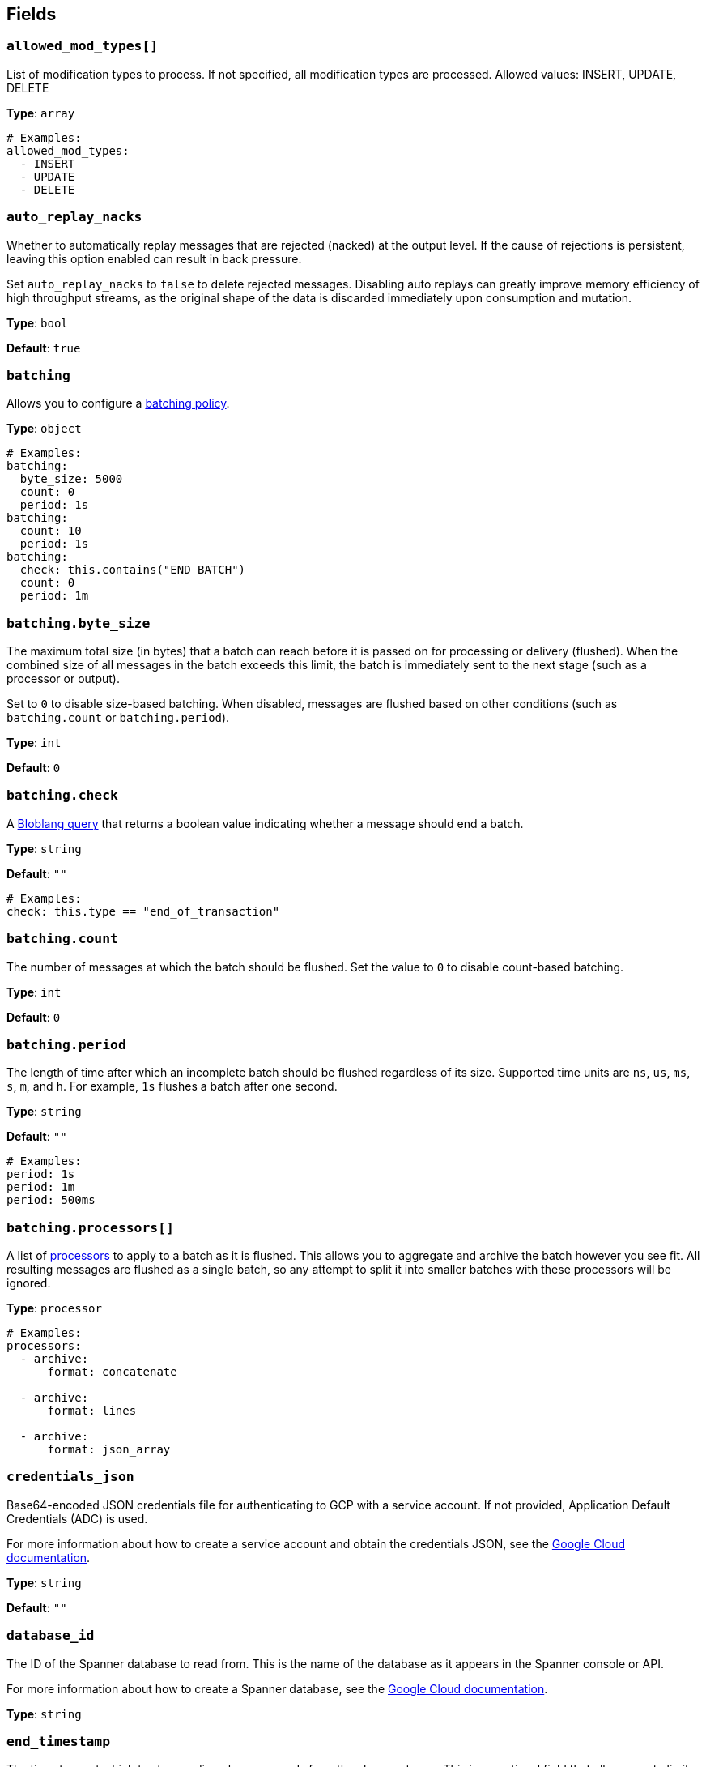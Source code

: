 // This content is autogenerated. Do not edit manually. To override descriptions, use the doc-tools CLI with the --overrides option: https://redpandadata.atlassian.net/wiki/spaces/DOC/pages/1247543314/Generate+reference+docs+for+Redpanda+Connect

== Fields

=== `allowed_mod_types[]`

List of modification types to process. If not specified, all modification types are processed. Allowed values: INSERT, UPDATE, DELETE

*Type*: `array`

[source,yaml]
----
# Examples:
allowed_mod_types:
  - INSERT
  - UPDATE
  - DELETE

----

=== `auto_replay_nacks`

Whether to automatically replay messages that are rejected (nacked) at the output level. If the cause of rejections is persistent, leaving this option enabled can result in back pressure.

Set `auto_replay_nacks` to `false` to delete rejected messages. Disabling auto replays can greatly improve memory efficiency of high throughput streams, as the original shape of the data is discarded immediately upon consumption and mutation.

*Type*: `bool`

*Default*: `true`

=== `batching`


Allows you to configure a xref:configuration:batching.adoc[batching policy].

*Type*: `object`

[source,yaml]
----
# Examples:
batching:
  byte_size: 5000
  count: 0
  period: 1s
batching:
  count: 10
  period: 1s
batching:
  check: this.contains("END BATCH")
  count: 0
  period: 1m
----

=== `batching.byte_size`

The maximum total size (in bytes) that a batch can reach before it is passed on for processing or delivery (flushed). When the combined size of all messages in the batch exceeds this limit, the batch is immediately sent to the next stage (such as a processor or output).

Set to `0` to disable size-based batching. When disabled, messages are flushed based on other conditions (such as `batching.count` or `batching.period`).

*Type*: `int`

*Default*: `0`

=== `batching.check`

A xref:guides:bloblang/about.adoc[Bloblang query] that returns a boolean value indicating whether a message should end a batch.

*Type*: `string`

*Default*: `""`

[source,yaml]
----
# Examples:
check: this.type == "end_of_transaction"
----

=== `batching.count`

The number of messages at which the batch should be flushed. Set the value to `0` to disable count-based batching.

*Type*: `int`

*Default*: `0`

=== `batching.period`

The length of time after which an incomplete batch should be flushed regardless of its size. Supported time units are `ns`, `us`, `ms`, `s`, `m`, and `h`. For example, `1s` flushes a batch after one second.

*Type*: `string`

*Default*: `""`

[source,yaml]
----
# Examples:
period: 1s
period: 1m
period: 500ms
----

=== `batching.processors[]`

A list of xref:components:processors/about.adoc[processors] to apply to a batch as it is flushed. This allows you to aggregate and archive the batch however you see fit. All resulting messages are flushed as a single batch, so any attempt to split it into smaller batches with these processors will be ignored.

*Type*: `processor`

[source,yaml]
----
# Examples:
processors:
  - archive:
      format: concatenate

  - archive:
      format: lines

  - archive:
      format: json_array

----

=== `credentials_json`

Base64-encoded JSON credentials file for authenticating to GCP with a service account. If not provided, Application Default Credentials (ADC) is used.

For more information about how to create a service account and obtain the credentials JSON, see the link:https://cloud.google.com/docs/authentication/getting-started[Google Cloud documentation^].

*Type*: `string`

*Default*: `""`

=== `database_id`

The ID of the Spanner database to read from. This is the name of the database as it appears in the Spanner console or API.

For more information about how to create a Spanner database, see the link:https://cloud.google.com/spanner/docs/create-manage-databases[Google Cloud documentation^].

*Type*: `string`

=== `end_timestamp`

The timestamp at which to stop reading change records from the change stream. This is an optional field that allows you to limit the range of change records processed by the input.

The timestamp should be in RFC3339 format, such as `2023-10-01T00:00:00Z`. If not provided, the input reads all available change records up to the current time.

*Type*: `string`

*Default*: `""`

[source,yaml]
----
# Examples:
end_timestamp: 2022-01-01T00:00:00Z
----

=== `heartbeat_interval`

The interval at which to send heartbeat messages to the output. Heartbeat messages are sent to indicate that the input is still active and processing changes. This can help prevent timeouts in downstream systems.

Supported time units are `ns`, `us`, `ms`, `s`, `m`, and `h`. For example, `1s` sends a heartbeat every second.

*Type*: `string`

*Default*: `10s`

=== `instance_id`

The ID of the Spanner instance to read from. This is the name of the instance as it appears in the Spanner console or API.

For more information about how to create a Spanner instance, see the link:https://cloud.google.com/spanner/docs/create-manage-instances[Google Cloud documentation^].

*Type*: `string`

=== `metadata_table`

The table to store metadata in (default: `cdc_metadata_<stream_id>`).

*Type*: `string`

*Default*: `""`

=== `min_watermark_cache_ttl`

Sets how frequently to query Spanner for the minimum watermark.

*Type*: `string`

*Default*: `5s`

=== `project_id`

The ID of the GCP project that contains the Spanner instance and database. This is the name of the project as it appears in the GCP console or API.

For more information about how to create a GCP project, see the link:https://cloud.google.com/resource-manager/docs/creating-managing-projects[Google Cloud documentation^].

*Type*: `string`

=== `start_timestamp`

The timestamp at which to start reading change records from the change stream. This is an optional field that allows you to limit the range of change records processed by the input.

The timestamp should be in RFC3339 format, such as `2023-10-01T00:00:00Z` (default: current time).

*Type*: `string`

*Default*: `""`

[source,yaml]
----
# Examples:
start_timestamp: 2022-01-01T00:00:00Z
----

=== `stream_id`

The name of the change stream to track, the stream must exist in the database. To create a change stream, see the link:https://cloud.google.com/spanner/docs/change-streams/manage[Google Cloud documentation^].

*Type*: `string`


